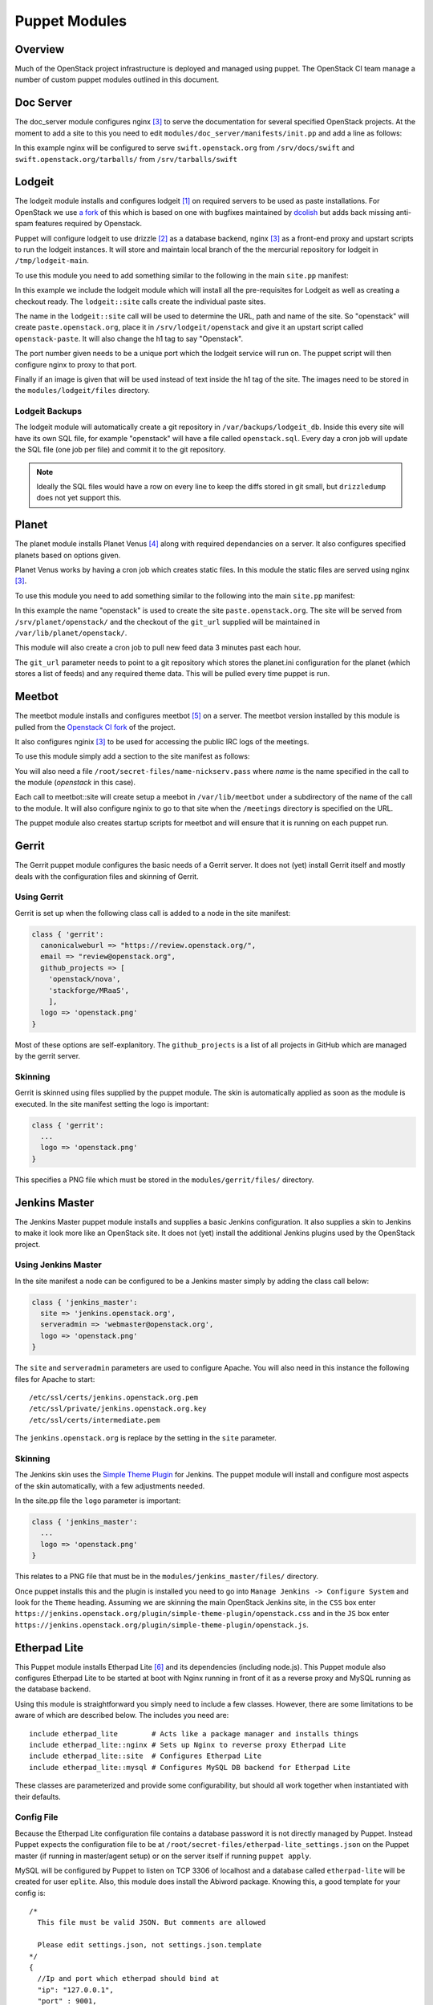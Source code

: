Puppet Modules
==============

Overview
--------

Much of the OpenStack project infrastructure is deployed and managed using
puppet.
The OpenStack CI team manage a number of custom puppet modules outlined in this
document.

Doc Server
----------

The doc_server module configures nginx [3]_ to serve the documentation for
several specified OpenStack projects.  At the moment to add a site to this
you need to edit ``modules/doc_server/manifests/init.pp`` and add a line as
follows:

.. code-block:: ruby
   :linenos:

   doc_server::site { "swift": }

In this example nginx will be configured to serve ``swift.openstack.org``
from ``/srv/docs/swift`` and ``swift.openstack.org/tarballs/`` from 
``/srv/tarballs/swift``

Lodgeit
-------

The lodgeit module installs and configures lodgeit [1]_ on required servers to
be used as paste installations.  For OpenStack we use
`a fork <https://github.com/openstack-ci/lodgeit>`_ of this which is based on
one with bugfixes maintained by
`dcolish <https://bitbucket.org/dcolish/lodgeit-main>`_ but adds back missing
anti-spam features required by Openstack.

Puppet will configure lodgeit to use drizzle [2]_ as a database backend,
nginx [3]_ as a front-end proxy and upstart scripts to run the lodgeit
instances.  It will store and maintain local branch of the the mercurial
repository for lodgeit in ``/tmp/lodgeit-main``.

To use this module you need to add something similar to the following in the
main ``site.pp`` manifest:

.. code-block:: ruby
   :linenos:

   node "paste.openstack.org" {
     include openstack_server
     include lodgeit
     lodgeit::site { "openstack":
       port => "5000",
       image => "header-bg2.png"
     }

     lodgeit::site { "drizzle":
       port => "5001"
     }
   }

In this example we include the lodgeit module which will install all the
pre-requisites for Lodgeit as well as creating a checkout ready.
The ``lodgeit::site`` calls create the individual paste sites.

The name in the ``lodgeit::site`` call will be used to determine the URL, path
and name of the site.  So "openstack" will create ``paste.openstack.org``,
place it in ``/srv/lodgeit/openstack`` and give it an upstart script called
``openstack-paste``.  It will also change the h1 tag to say "Openstack".

The port number given needs to be a unique port which the lodgeit service will
run on.  The puppet script will then configure nginx to proxy to that port.

Finally if an image is given that will be used instead of text inside the h1
tag of the site.  The images need to be stored in the ``modules/lodgeit/files``
directory.

Lodgeit Backups
^^^^^^^^^^^^^^^

The lodgeit module will automatically create a git repository in ``/var/backups/lodgeit_db``.  Inside this every site will have its own SQL file, for example "openstack" will have a file called ``openstack.sql``.  Every day a cron job will update the SQL file (one job per file) and commit it to the git repository.

.. note::
   Ideally the SQL files would have a row on every line to keep the diffs stored
   in git small, but ``drizzledump`` does not yet support this.

Planet
------

The planet module installs Planet Venus [4]_ along with required dependancies
on a server.  It also configures specified planets based on options given.

Planet Venus works by having a cron job which creates static files.  In this
module the static files are served using nginx [3]_.

To use this module you need to add something similar to the following into the
main ``site.pp`` manifest:

.. code-block:: ruby
   :linenos:

   node "planet.openstack.org" {
     include planet

     planet::site { "openstack":
       git_url => "https://github.com/openstack/openstack-planet.git"
     }
   }

In this example the name "openstack" is used to create the site
``paste.openstack.org``.  The site will be served from
``/srv/planet/openstack/`` and the checkout of the ``git_url`` supplied will
be maintained in ``/var/lib/planet/openstack/``.

This module will also create a cron job to pull new feed data 3 minutes past each hour.

The ``git_url`` parameter needs to point to a git repository which stores the
planet.ini configuration for the planet (which stores a list of feeds) and any required theme data.  This will be pulled every time puppet is run.

.. _Meetbot_Puppet_Module:

Meetbot
-------

The meetbot module installs and configures meetbot [5]_ on a server.  The
meetbot version installed by this module is pulled from the
`Openstack CI fork <https://github.com/openstack-ci/meetbot/>`_ of the project.

It also configures nginix [3]_ to be used for accessing the public IRC logs of
the meetings.

To use this module simply add a section to the site manifest as follows:

.. code-block:: ruby
   :linenos:

   node "eavesdrop.openstack.org" {
     include openstack_cron
     class { 'openstack_server':
       iptables_public_tcp_ports => [80]
     }
     include meetbot

     meetbot::site { "openstack":
       nick => "openstack",
       network => "FreeNode",
       server => "chat.us.freenode.net:7000",
       url => "eavesdrop.openstack.org",
       channels => "#openstack #openstack-dev #openstack-meeting",
       use_ssl => "True"
     }
   }

You will also need a file ``/root/secret-files/name-nickserv.pass`` where `name`
is the name specified in the call to the module (`openstack` in this case).

Each call to meetbot::site will create setup a meebot in ``/var/lib/meetbot``
under a subdirectory of the name of the call to the module.  It will also
configure nginix to go to that site when the ``/meetings`` directory is
specified on the URL.

The puppet module also creates startup scripts for meetbot and will ensure that
it is running on each puppet run.

Gerrit
------

The Gerrit puppet module configures the basic needs of a Gerrit server.  It does
not (yet) install Gerrit itself and mostly deals with the configuration files
and skinning of Gerrit.

Using Gerrit
^^^^^^^^^^^^

Gerrit is set up when the following class call is added to a node in the site
manifest:

.. code-block:: ruby

  class { 'gerrit':
    canonicalweburl => "https://review.openstack.org/",
    email => "review@openstack.org",
    github_projects => [
      'openstack/nova',
      'stackforge/MRaaS',
      ],
    logo => 'openstack.png'
  }

Most of these options are self-explanitory.  The ``github_projects`` is a list of
all projects in GitHub which are managed by the gerrit server.

Skinning
^^^^^^^^

Gerrit is skinned using files supplied by the puppet module.  The skin is
automatically applied as soon as the module is executed.  In the site manifest
setting the logo is important:

.. code-block:: ruby

   class { 'gerrit':
     ...
     logo => 'openstack.png'
   }

This specifies a PNG file which must be stored in the ``modules/gerrit/files/``
directory.

Jenkins Master
--------------

The Jenkins Master puppet module installs and supplies a basic Jenkins
configuration.  It also supplies a skin to Jenkins to make it look more like an
OpenStack site.  It does not (yet) install the additional Jenkins plugins used
by the OpenStack project.

Using Jenkins Master
^^^^^^^^^^^^^^^^^^^^

In the site manifest a node can be configured to be a Jenkins master simply by
adding the class call below:

.. code-block:: ruby

   class { 'jenkins_master':
     site => 'jenkins.openstack.org',
     serveradmin => 'webmaster@openstack.org',
     logo => 'openstack.png'
   }

The ``site`` and ``serveradmin`` parameters are used to configure Apache.  You
will also need in this instance the following files for Apache to start::

   /etc/ssl/certs/jenkins.openstack.org.pem
   /etc/ssl/private/jenkins.openstack.org.key
   /etc/ssl/certs/intermediate.pem

The ``jenkins.openstack.org`` is replace by the setting in the ``site``
parameter.

Skinning
^^^^^^^^

The Jenkins skin uses the `Simple Theme Plugin
<http://wiki.jenkins-ci.org/display/JENKINS/Simple+Theme+Plugin>`_ for Jenkins.
The puppet module will install and configure most aspects of the skin
automatically, with a few adjustments needed.

In the site.pp file the ``logo`` parameter is important:

.. code-block:: ruby

   class { 'jenkins_master':
     ...
     logo => 'openstack.png'
   }

This relates to a PNG file that must be in the ``modules/jenkins_master/files/``
directory.

Once puppet installs this and the plugin is installed you need to go into
``Manage Jenkins -> Configure System`` and look for the ``Theme`` heading.
Assuming we are skinning the main OpenStack Jenkins site, in the ``CSS`` box
enter
``https://jenkins.openstack.org/plugin/simple-theme-plugin/openstack.css`` and
in the ``JS`` box enter
``https://jenkins.openstack.org/plugin/simple-theme-plugin/openstack.js``.

Etherpad Lite
-------------

This Puppet module installs Etherpad Lite [6]_ and its dependencies (including
node.js). This Puppet module also configures Etherpad Lite to be started at
boot with Nginx running in front of it as a reverse proxy and MySQL running as
the database backend.

Using this module is straightforward you simply need to include a few classes.
However, there are some limitations to be aware of which are described below.
The includes you need are:

::

  include etherpad_lite        # Acts like a package manager and installs things
  include etherpad_lite::nginx # Sets up Nginx to reverse proxy Etherpad Lite
  include etherpad_lite::site  # Configures Etherpad Lite
  include etherpad_lite::mysql # Configures MySQL DB backend for Etherpad Lite

These classes are parameterized and provide some configurability, but should
all work together when instantiated with their defaults.

Config File
^^^^^^^^^^^

Because the Etherpad Lite configuration file contains a database password it is
not directly managed by Puppet. Instead Puppet expects the configuration file
to be at ``/root/secret-files/etherpad-lite_settings.json`` on the Puppet
master (if running in master/agent setup) or on the server itself if running
``puppet apply``.

MySQL will be configured by Puppet to listen on TCP 3306 of localhost and a
database called ``etherpad-lite`` will be created for user ``eplite``. Also,
this module does install the Abiword package. Knowing this, a good template for
your config is: 

::

  /*
    This file must be valid JSON. But comments are allowed
  
    Please edit settings.json, not settings.json.template
  */
  {
    //Ip and port which etherpad should bind at
    "ip": "127.0.0.1",
    "port" : 9001,
    
    //The Type of the database. You can choose between dirty, sqlite and mysql
    //You should use mysql or sqlite for anything else than testing or development
    "dbType" : "mysql",
    //the database specific settings
    "dbSettings" : {
                     "user"    : "eplite", 
                     "host"    : "localhost", 
                     "password": "changeme", 
                     "database": "etherpad-lite"
                   },
    
    //the default text of a pad
    "defaultPadText" : "Welcome to Etherpad Lite!\n\nThis pad text is synchronized as you type, so that everyone viewing this page sees the same text. This allows you to collaborate seamlessly on documents!\n\nEtherpad Lite on Github: http:\/\/j.mp/ep-lite\n",
    
    /* Users must have a session to access pads. This effectively allows only group pads to be accessed. */
    "requireSession" : false,
  
    /* Users may edit pads but not create new ones. Pad creation is only via the API. This applies both to group pads and regular pads. */
    "editOnly" : false,
    
    /* if true, all css & js will be minified before sending to the client. This will improve the loading performance massivly, 
       but makes it impossible to debug the javascript/css */
    "minify" : true,
  
    /* How long may clients use served javascript code? Without versioning this
      is may cause problems during deployment. */
    "maxAge" : 21600000, // 6 hours
    
    /* This is the path to the Abiword executable. Setting it to null, disables abiword.
       Abiword is needed to enable the import/export of pads*/  
    "abiword" : "/usr/bin/abiword",
    
    /* This setting is used if you need http basic auth */
    // "httpAuth" : "user:pass",
  
    /* The log level we are using, can be: DEBUG, INFO, WARN, ERROR */
    "loglevel": "INFO"
  }

Don't forget to change the password if you copy this configuration. Puppet will
grep that password out of the config and use it to set the password for the
MySQL eplite user.

Nginx
^^^^^

The reverse proxy is configured to talk to Etherpad Lite over localhost:9001.
Nginx listens on TCP 443 for HTTPS connections. Because HTTPS is used you will
need SSL certificates. These files are not directly managed by Puppet (again
because of the sensitive nature of these files), but Puppet will look for
``/root/secret-files/eplite.crt`` and ``/root/secret-files/eplite.key`` and 
copy them to ``/etc/nginx/ssl/eplite.crt`` and ``/etc/nginx/ssl/eplite.key``,
which is where Nginx expects them to be.

MySQL
^^^^^

MySQL is configured by the Puppet module to allow user ``eplite`` to use
database ``etherpad-lite``. If you want backups for the ``etherpad-lite``
database you can include ``etherpad_lite::backup``. By default this will backup
the ``etherpad-lite`` DB daily and keep a rotation of 30 days of backups.

.. rubric:: Footnotes
.. [1] `Lodgeit homepage <http://www.pocoo.org/projects/lodgeit/>`_
.. [2] `Drizzle homepage <http://www.drizzle.org/>`_
.. [3] `nginx homepage <http://nginx.org/en/>`_
.. [4] `Planet Venus homepage <http://intertwingly.net/code/venus/docs/index.html>`_
.. [5] `Meetbot homepage <http://wiki.debian.org/MeetBot>`_
.. [6] `Etherpad Lite homepage <https://github.com/Pita/etherpad-lite>`_
